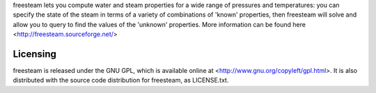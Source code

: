


freesteam lets you compute water and steam properties for a wide range of pressures and temperatures: 
you can specify the state of the steam in terms of a variety of combinations of 'known' properties, 
then freesteam will solve and allow you to query to find the values of the 'unknown' properties.
More information can be found here <http://freesteam.sourceforge.net/>

Licensing
---------

freesteam is released under the GNU GPL, which is available online at <http://www.gnu.org/copyleft/gpl.html>.
It is also distributed with the source code distribution for freesteam, as LICENSE.txt.

